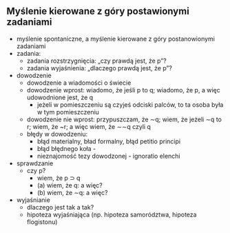** Myślenie kierowane z góry postawionymi zadaniami
- myślenie spontaniczne, a myślenie kierowane z góry postanowionymi zadaniami
- zadania:
  + zadania rozstrzygnięcia: „czy prawdą jest, że p”?
  + zadania wyjaśnienia: „dlaczego prawdą jest, że p”?
- dowodzenie
  + dowodzenie a wiadomości o świecie
  + dowodzenie wprost: wiadomo, że jeśli p to q; wiadomo, że p, a więc udowodnione jest, że q
    + jeżeli w pomieszczeniu są czyjeś odciski palców, to ta osoba była w tym pomieszczeniu
  + dowodzenie nie wprost: przypuszczam, że \sim{}q; wiem, że jeżeli \sim{}q to r; wiem, że ~r; a więc wiem, że \sim{}\sim{}q czyli q
  + błędy w dowodzeniu:
    - błąd materialny, bład formalny, błąd petitio principi
    - błąd błędnego koła  -
    - nieznajomość tezy dowodzonej - ignoratio elenchi
- sprawdzanie
  + czy p?
    - wiem, że p \sup q
    - (a) wiem, że q: a więc?
    - (b) wiem, że \sim{}q: a więc?
- wyjaśnianie
  + dlaczego jest tak a tak?
  + hipoteza wyjaśniająca (np. hipoteza samorództwa, hipoteza flogistonu)

